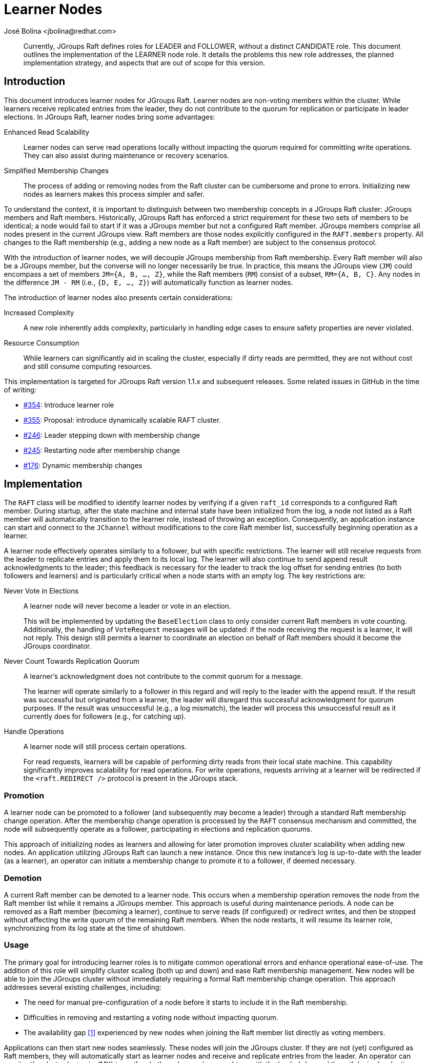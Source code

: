 = Learner Nodes
:author: José Bolina <jbolina@redhat.com>
:description: Documents the design of learner nodes in Raft.
:homepage: https://jgroups-extras.github.io/jgroups-raft

[abstract]
--
Currently, JGroups Raft defines roles for LEADER and FOLLOWER, without a distinct CANDIDATE role.
This document outlines the implementation of the LEARNER node role.
It details the problems this new role addresses, the planned implementation strategy, and aspects that are out of scope for this version.
--

== Introduction

This document introduces learner nodes for JGroups Raft.
Learner nodes are non-voting members within the cluster.
While learners receive replicated entries from the leader, they do not contribute to the quorum for replication or participate in leader elections.
In JGroups Raft, learner nodes bring some advantages:

Enhanced Read Scalability::
Learner nodes can serve read operations locally without impacting the quorum required for committing write operations.
They can also assist during maintenance or recovery scenarios.

Simplified Membership Changes::
The process of adding or removing nodes from the Raft cluster can be cumbersome and prone to errors.
Initializing new nodes as learners makes this process simpler and safer.

To understand the context, it is important to distinguish between two membership concepts in a JGroups Raft cluster: JGroups members and Raft members.
Historically, JGroups Raft has enforced a strict requirement for these two sets of members to be identical; a node would fail to start if it was a JGroups member but not a configured Raft member.
JGroups members comprise all nodes present in the current JGroups view.
Raft members are those nodes explicitly configured in the `RAFT.members` property.
All changes to the Raft membership (e.g., adding a new node as a Raft member) are subject to the consensus protocol.

With the introduction of learner nodes, we will decouple JGroups membership from Raft membership.
Every Raft member will also be a JGroups member, but the converse will no longer necessarily be true.
In practice, this means the JGroups view (`JM`) could encompass a set of members `JM={A, B, ..., Z}`, while the Raft members (`RM`) consist of a subset, `RM={A, B, C}`.
Any nodes in the difference `JM - RM` (i.e., `{D, E, ..., Z}`) will automatically function as learner nodes.

The introduction of learner nodes also presents certain considerations:

Increased Complexity::
A new role inherently adds complexity, particularly in handling edge cases to ensure safety properties are never violated.

Resource Consumption::
While learners can significantly aid in scaling the cluster, especially if dirty reads are permitted, they are not without cost and still consume computing resources.

This implementation is targeted for JGroups Raft version 1.1.x and subsequent releases.
Some related issues in GitHub in the time of writing:

* https://github.com/jgroups-extras/jgroups-raft/issues/354[#354]: Introduce learner role
* https://github.com/jgroups-extras/jgroups-raft/issues/355[#355]: Proposal: introduce dynamically scalable RAFT cluster.
* https://github.com/jgroups-extras/jgroups-raft/issues/246[#246]: Leader stepping down with membership change
* https://github.com/jgroups-extras/jgroups-raft/issues/245[#245]: Restarting node after membership change
* https://github.com/jgroups-extras/jgroups-raft/issues/176[#176]: Dynamic membership changes

== Implementation

The `RAFT` class will be modified to identify learner nodes by verifying if a given `raft_id` corresponds to a configured Raft member.
During startup, after the state machine and internal state have been initialized from the log, a node not listed as a Raft member will automatically transition to the learner role, instead of throwing an exception.
Consequently, an application instance can start and connect to the `JChannel` without modifications to the core Raft member list, successfully beginning operation as a learner.

A learner node effectively operates similarly to a follower, but with specific restrictions.
The learner will still receive requests from the leader to replicate entries and apply them to its local log.
The learner will also continue to send append result acknowledgments to the leader; this feedback is necessary for the leader to track the log offset for sending entries (to both followers and learners) and is particularly critical when a node starts with an empty log.
The key restrictions are:

Never Vote in Elections:: A learner node will never become a leader or vote in an election.
+
This will be implemented by updating the `BaseElection` class to only consider current Raft members in vote counting.
Additionally, the handling of `VoteRequest` messages will be updated: if the node receiving the request is a learner, it will not reply.
This design still permits a learner to coordinate an election on behalf of Raft members should it become the JGroups coordinator.

Never Count Towards Replication Quorum:: A learner’s acknowledgment does not contribute to the commit quorum for a message.
+
The learner will operate similarly to a follower in this regard and will reply to the leader with the append result.
If the result was successful but originated from a learner, the leader will disregard this successful acknowledgment for quorum purposes.
If the result was unsuccessful (e.g., a log mismatch), the leader will process this unsuccessful result as it currently does for followers (e.g., for catching up).

Handle Operations:: A learner node will still process certain operations.
+
For read requests, learners will be capable of performing dirty reads from their local state machine.
This capability significantly improves scalability for read operations.
For write operations, requests arriving at a learner will be redirected if the `<raft.REDIRECT />` protocol is present in the JGroups stack.

=== Promotion

A learner node can be promoted to a follower (and subsequently may become a leader) through a standard Raft membership change operation.
After the membership change operation is processed by the `RAFT` consensus mechanism and committed, the node will subsequently operate as a follower, participating in elections and replication quorums.

This approach of initializing nodes as learners and allowing for later promotion improves cluster scalability when adding new nodes.
An application utilizing JGroups Raft can launch a new instance.
Once this new instance's log is up-to-date with the leader (as a learner), an operator can initiate a membership change to promote it to a follower, if deemed necessary.

=== Demotion

A current Raft member can be demoted to a learner node.
This occurs when a membership operation removes the node from the Raft member list while it remains a JGroups member.
This approach is useful during maintenance periods.
A node can be removed as a Raft member (becoming a learner), continue to serve reads (if configured) or redirect writes, and then be stopped without affecting the write quorum of the remaining Raft members.
When the node restarts, it will resume its learner role, synchronizing from its log state at the time of shutdown.

=== Usage

The primary goal for introducing learner roles is to mitigate common operational errors and enhance operational ease-of-use.
The addition of this role will simplify cluster scaling (both up and down) and ease Raft membership management.
New nodes will be able to join the JGroups cluster without immediately requiring a formal Raft membership change operation.
This approach addresses several existing challenges, including:

* The need for manual pre-configuration of a node before it starts to include it in the Raft membership.
* Difficulties in removing and restarting a voting node without impacting quorum.
* The availability gap <<raft>> experienced by new nodes when joining the Raft member list directly as voting members.

Applications can then start new nodes seamlessly.
These nodes will join the JGroups cluster.
If they are not (yet) configured as Raft members, they will automatically start as learner nodes and receive and replicate entries from the leader.
An operator can monitor the cluster (e.g., via JMX) to verify whether a learner has caught up with the leader's log and then, if desired, submit a membership change operation to promote the learner to a follower.

Leaving a node as a learner is not expected to negatively impact the Raft members.
Replication will continue to function correctly as long as a majority of Raft members are available.
Learners in the cluster will continue to accept and handle operations as defined (e.g., serving dirty reads or redirecting writes).

== Non-goals

As described in the Raft dissertation <<raft>> and observed in other implementations <<etcd>>, the concept of learner nodes can encompass additional functionalities.
This section clarifies functionalities that are explicitly out of scope for this initial implementation:

No Automatic Promotion:: We are not implementing automatic promotion of a learner to a follower.
+
In the standard Raft protocol, reconfiguration (a membership change) is always needed to include a new member in the cluster, as this also serves as a discovery mechanism for the Raft algorithm itself.
Therefore, one must issue a membership operation for the leader to be aware of the new member.
An automatic promotion might make sense if the reconfiguration happens first and then, after the learner catches up, it promotes to a follower.
In the JGroups Raft context, this specific type of automatic promotion does not offer significant advantages.
JGroups inherently handles node discovery upon channel connection, so the leader will be aware of new JGroups members (potential learners) without any Raft-level membership operations.
Thus, a Raft membership operation is only required when an explicit promotion of a learner to a follower is desired.

No Constraint on Learner Count::
There will be no predefined constraint on the number of learners in the cluster.
A cluster could have multiple learners simultaneously, potentially exceeding the number of Raft (voting) members.

== Conclusion

This document has detailed the proposed addition of learner nodes to JGroups Raft.
This feature will enhance cluster scalability, improve operational scaling, and simplify management.
The design draws inspiration from the Raft dissertation <<raft>>, adapted to leverage the inherent strengths and functionalities of JGroups.

In this implementation, a JGroups member that is not part of the configured Raft membership will operate as a learner node.
The learner will replicate entries to its local log and handle operations (such as serving reads or redirecting writes), but it will not participate in the quorum for entry commitment or leader election.

[bibliography]
== References

* [[[raft,1]]] Ongaro, D. (2014). Consensus: Bridging theory and practice. Stanford University.
* [[[etcd,2]]] Learner. (2021, July 23). Etcd. https://etcd.io/docs/v3.3/learning/learner/ (Accessed: 06 May 2025).
